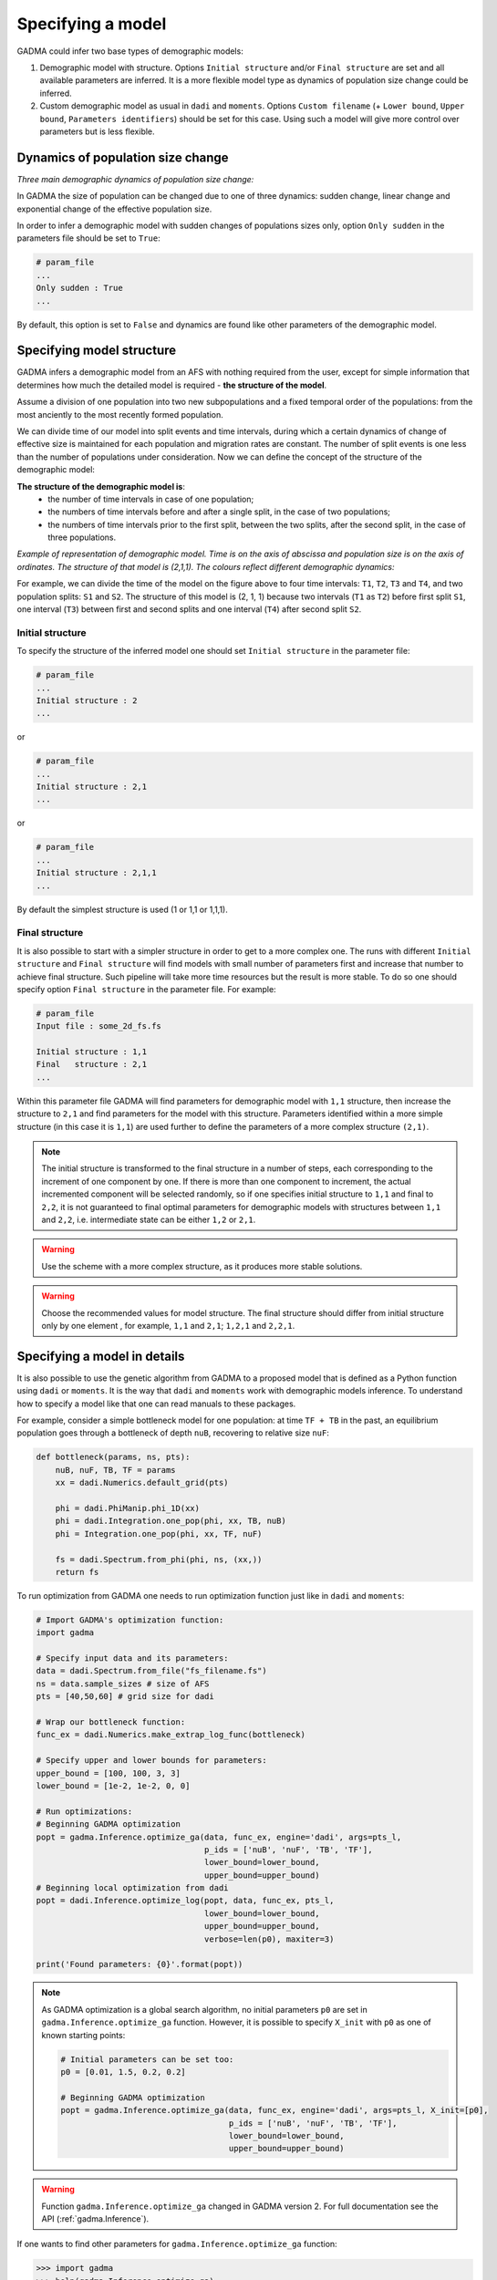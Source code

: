 Specifying a model
==================

GADMA could infer two base types of demographic models:

1) Demographic model with structure. Options ``Initial structure`` and/or ``Final structure`` are set and all available parameters are inferred. It is a more flexible model type as dynamics of population size change could be inferred.

2) Custom demographic model as usual in ``dadi`` and ``moments``. Options ``Custom filename`` (+ ``Lower bound``, ``Upper bound``, ``Parameters identifiers``) should be set for this case. Using such a model will give more control over parameters but is less flexible.

Dynamics of population size change
-----------------------------------

*Three main demographic dynamics of population size change:*

.. image:: sudden.png
  :width: 30%
.. image:: linear.png
  :width: 30%
.. image:: exponential.png
  :width: 30%

In GADMA the size of population can be changed due to one of three dynamics: sudden change, linear change and exponential change of the effective population size. 

In order to infer a demographic model with sudden changes of populations sizes only, option ``Only sudden`` in the parameters file should be set to ``True``:

.. code-block:: none

   # param_file
   ...
   Only sudden : True
   ...

By default, this option is set to ``False`` and dynamics are found like other parameters of the demographic model.


Specifying model structure
---------------------------------------

GADMA infers a demographic model from an AFS with nothing required from the user, except for simple information that determines how much the detailed model is required - **the structure of the model**.

Assume a division of one population into two new subpopulations and a fixed temporal order of the populations: from the most anciently to the most recently formed population. 

We can divide time of our model into split events and time intervals, during which a certain dynamics of change of effective size is maintained for each population and migration rates are constant. The number of split events is one less than the number of populations under consideration. Now we can define the concept of the structure of the demographic model:

**The structure of the demographic model is**:
    * the number of time intervals in case of one population;
    * the numbers of time intervals before and after a single split, in the case of  two populations;
    * the numbers of time intervals prior to the first split, between the two splits, after the second split, in the case of three populations.

*Example of representation of demographic model. Time is on the axis of abscissa and population size is on the axis of ordinates. The structure of that model is (2,1,1). The colours reflect different demographic dynamics:*

.. image:: colored_model.png
    :width: 100%

For example, we can divide the time of the model on the figure above to four time intervals: ``T1``, ``T2``, ``T3`` and ``T4``, and two population splits: ``S1`` and ``S2``. The structure of this model is (2, 1, 1) because two intervals (``T1`` as ``T2``) before first split ``S1``, one interval (``T3``) between first and second splits and one interval (``T4``) after second split ``S2``.

Initial structure
*****************

To specify the structure of the inferred model one should set ``Initial structure`` in the parameter file:

.. code-block:: none

    # param_file
    ...
    Initial structure : 2
    ...

or

.. code-block:: none

    # param_file
    ...
    Initial structure : 2,1
    ...

or

.. code-block:: none

    # param_file
    ...
    Initial structure : 2,1,1
    ...

By default the simplest structure is used (1 or 1,1 or 1,1,1).

Final structure
***************

It is also possible to start with a simpler structure in order to get to a more complex one. The runs with different ``Initial structure`` and ``Final structure`` will find models with small number of parameters first and increase that number to achieve final structure. Such pipeline will take more time resources but the result is more stable. To do so one should specify option ``Final structure`` in the parameter file. For example:

.. code-block:: none

    # param_file
    Input file : some_2d_fs.fs
    
    Initial structure : 1,1
    Final   structure : 2,1
    ...

Within this parameter file GADMA will find parameters for demographic model with ``1,1`` structure, then increase the structure to ``2,1`` and find parameters for the model with this structure. Parameters identified within a more simple structure (in this case it is ``1,1``) are used further to define the parameters of a more complex structure ``(2,1)``.

.. note::
    The initial structure is transformed to the final structure in a number of steps, each corresponding to the increment of one component by one. If there is more than one component to increment, the actual incremented component will be selected randomly, so if one specifies initial structure to ``1,1`` and final to ``2,2``, it is not guaranteed to final optimal parameters for demographic models with structures between ``1,1`` and ``2,2``, i.e. intermediate state can be either ``1,2`` or ``2,1``.

.. warning::
    Use the scheme with a more complex structure, as it produces more stable solutions.

.. warning::
    Choose the recommended values for model structure. The final structure should differ from initial structure only by one element , for example, ``1,1`` and ``2,1``; ``1,2,1`` and ``2,2,1``.


Specifying a model in details
----------------------------------

It is also possible to use the genetic algorithm from GADMA to a proposed model that is defined as a Python function using ``dadi`` or ``moments``. It is the way that ``dadi`` and ``moments`` work with demographic models inference. To understand how to specify a model like that one can read manuals to these packages. 

For example, consider a simple bottleneck model for one population: at time ``TF + TB`` in the past, an equilibrium population goes through a bottleneck of depth ``nuB``, recovering to relative size ``nuF``:

.. code-block:: python

    def bottleneck(params, ns, pts):
        nuB, nuF, TB, TF = params
        xx = dadi.Numerics.default_grid(pts)
    
        phi = dadi.PhiManip.phi_1D(xx)
        phi = dadi.Integration.one_pop(phi, xx, TB, nuB) 
        phi = Integration.one_pop(phi, xx, TF, nuF)
    
        fs = dadi.Spectrum.from_phi(phi, ns, (xx,)) 
        return fs

To run optimization from GADMA one needs to run optimization function just like in ``dadi`` and ``moments``:

.. code-block:: python

    # Import GADMA's optimization function:
    import gadma

    # Specify input data and its parameters:
    data = dadi.Spectrum.from_file("fs_filename.fs")
    ns = data.sample_sizes # size of AFS
    pts = [40,50,60] # grid size for dadi

    # Wrap our bottleneck function:
    func_ex = dadi.Numerics.make_extrap_log_func(bottleneck)
    
    # Specify upper and lower bounds for parameters:
    upper_bound = [100, 100, 3, 3]
    lower_bound = [1e-2, 1e-2, 0, 0]
    
    # Run optimizations:
    # Beginning GADMA optimization
    popt = gadma.Inference.optimize_ga(data, func_ex, engine='dadi', args=pts_l,
                                       p_ids = ['nuB', 'nuF', 'TB', 'TF'],
                                       lower_bound=lower_bound,
                                       upper_bound=upper_bound)
    # Beginning local optimization from dadi
    popt = dadi.Inference.optimize_log(popt, data, func_ex, pts_l,
                                       lower_bound=lower_bound,
                                       upper_bound=upper_bound,
                                       verbose=len(p0), maxiter=3)

    print('Found parameters: {0}'.format(popt))

.. note::
    As GADMA optimization is a global search algorithm, no initial parameters ``p0`` are set in ``gadma.Inference.optimize_ga`` function. However, it is possible to specify ``X_init`` with ``p0`` as one of known starting points:

    .. code-block:: python

        # Initial parameters can be set too:
        p0 = [0.01, 1.5, 0.2, 0.2]
    
        # Beginning GADMA optimization
        popt = gadma.Inference.optimize_ga(data, func_ex, engine='dadi', args=pts_l, X_init=[p0], 
                                           p_ids = ['nuB', 'nuF', 'TB', 'TF'],
                                           lower_bound=lower_bound,
                                           upper_bound=upper_bound)
                                       
.. warning::
    Function ``gadma.Inference.optimize_ga`` changed in GADMA version 2. For full documentation see the API (:ref:`gadma.Inference`).

If one wants to find other parameters for ``gadma.Inference.optimize_ga`` function:

.. code-block:: python

    >>> import gadma
    >>> help(gadma.Inference.optimize_ga)


